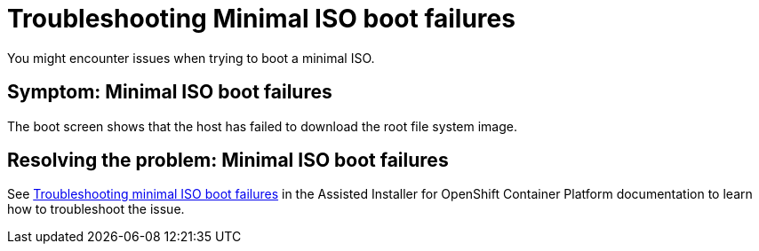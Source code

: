 [#trouble-min-iso-boot]
= Troubleshooting Minimal ISO boot failures

You might encounter issues when trying to boot a minimal ISO.

[#symptom-min-iso-boot]
== Symptom: Minimal ISO boot failures

The boot screen shows that the host has failed to download the root file system image.

[#resolving-min-iso-boot]
== Resolving the problem: Minimal ISO boot failures

See link:https://docs.redhat.com/documentation/en-us/assisted_installer_for_openshift_container_platform/2024/html/installing_openshift_container_platform_with_the_assisted_installer/assembly_troubleshooting#troubleshooting_minimal_iso_boot_failures[Troubleshooting minimal ISO boot failures] in the Assisted Installer for OpenShift Container Platform  documentation to learn how to troubleshoot the issue.
